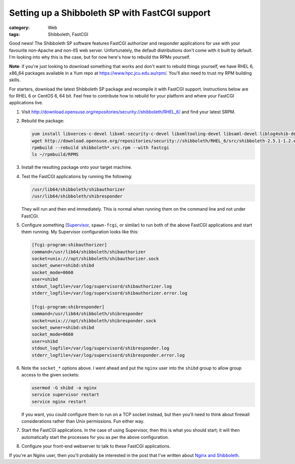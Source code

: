Setting up a Shibboleth SP with FastCGI support
###############################################

:category: Web
:tags: Shibboleth, FastCGI

Good news!  The Shibboleth SP software features FastCGI authorizer and
responder applications for use with your favourite non-Apache and non-IIS
web server.  Unfortunately, the default distributions don't come with it
built by default.  I'm looking into why this is the case, but for now
here's how to rebuild the RPMs yourself.

**Note**: if you're just looking to download something that works and don't
want to rebuild things yourself, we have RHEL 6, x86_64 packages available
in a Yum repo at https://www.hpc.jcu.edu.au/rpm/.  You'll also need to trust
my RPM building skills.

For starters, download the latest Shibboleth SP package and recompile it
with FastCGI support.  Instructions below are for RHEL 6 or CentOS 6,
64 bit. Feel free to contribute how to rebuild for your platform and where
your FastCGI applications live.

#. Visit 
   http://download.opensuse.org/repositories/security://shibboleth/RHEL_6/
   and find your latest SRPM.

#. Rebuild the package:

   .. code:: console

       yum install libxerces-c-devel libxml-security-c-devel libxmltooling-devel libsaml-devel liblog4shib-devel chrpath boost-devel doxygen unixODBC-devel fcgi-devel httpd-devel redhat-rpm-config pcre-devel zlib-devel
       wget http://download.opensuse.org/repositories/security://shibboleth/RHEL_6/src/shibboleth-2.5.1-1.2.el6.src.rpm
       rpmbuild --rebuild shibboleth*.src.rpm --with fastcgi
       ls ~/rpmbuild/RPMS

#. Install the resulting package onto your target machine.

#. Test the FastCGI applications by running the following:

   .. code:: console

       /usr/lib64/shibboleth/shibauthorizer
       /usr/lib64/shibboleth/shibresponder

   They will run and then end immediately.  This is normal when running them
   on the command line and not under FastCGI.

#. Configure something (`Supervisor <http://supervisord.org>`_, ``spawn-fcgi``,
   or similar) to run both of the above FastCGI applications and start them
   running.  My Supervisor configuration looks like this:

   .. code:: ini

       [fcgi-program:shibauthorizer]
       command=/usr/lib64/shibboleth/shibauthorizer
       socket=unix:///opt/shibboleth/shibauthorizer.sock
       socket_owner=shibd:shibd
       socket_mode=0660
       user=shibd
       stdout_logfile=/var/log/supervisord/shibauthorizer.log
       stderr_logfile=/var/log/supervisord/shibauthorizer.error.log

       [fcgi-program:shibresponder]
       command=/usr/lib64/shibboleth/shibresponder
       socket=unix:///opt/shibboleth/shibresponder.sock
       socket_owner=shibd:shibd
       socket_mode=0660
       user=shibd
       stdout_logfile=/var/log/supervisord/shibresponder.log
       stderr_logfile=/var/log/supervisord/shibresponder.error.log

#. Note the ``socket_*`` options above. I went ahead and put the ``nginx``
   user into the ``shibd`` group to allow group access to the given sockets:

   .. code:: console

       usermod -G shibd -a nginx
       service supervisor restart
       service nginx restart

   If you want, you could configure them to run on a TCP socket instead,
   but then you'll need to think about firewall considerations rather than
   Unix permissions.  Fun either way.
 
#. Start the FastCGI applications.  In the case of using Supervisor, then
   this is what you should start; it will then automatically start the
   processes for you as per the above configuration.

#. Configure your front-end webserver to talk to these FastCGI applications.

If you're an Nginx user, then you'll probably be interested in the post
that I've written about `Nginx and Shibboleth <|filename|2013-04-22-nginx-shibboleth-fastcgi.rst>`_.
